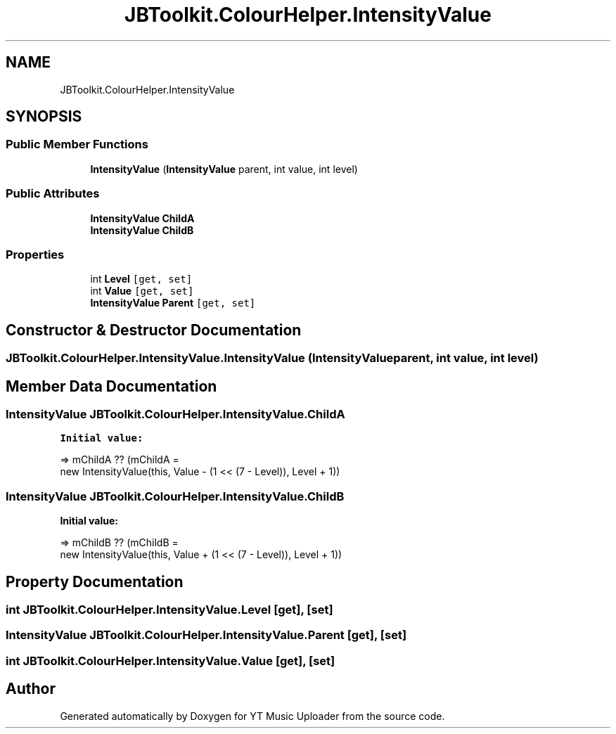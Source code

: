 .TH "JBToolkit.ColourHelper.IntensityValue" 3 "Sat Nov 21 2020" "YT Music Uploader" \" -*- nroff -*-
.ad l
.nh
.SH NAME
JBToolkit.ColourHelper.IntensityValue
.SH SYNOPSIS
.br
.PP
.SS "Public Member Functions"

.in +1c
.ti -1c
.RI "\fBIntensityValue\fP (\fBIntensityValue\fP parent, int value, int level)"
.br
.in -1c
.SS "Public Attributes"

.in +1c
.ti -1c
.RI "\fBIntensityValue\fP \fBChildA\fP"
.br
.ti -1c
.RI "\fBIntensityValue\fP \fBChildB\fP"
.br
.in -1c
.SS "Properties"

.in +1c
.ti -1c
.RI "int \fBLevel\fP\fC [get, set]\fP"
.br
.ti -1c
.RI "int \fBValue\fP\fC [get, set]\fP"
.br
.ti -1c
.RI "\fBIntensityValue\fP \fBParent\fP\fC [get, set]\fP"
.br
.in -1c
.SH "Constructor & Destructor Documentation"
.PP 
.SS "JBToolkit\&.ColourHelper\&.IntensityValue\&.IntensityValue (\fBIntensityValue\fP parent, int value, int level)"

.SH "Member Data Documentation"
.PP 
.SS "\fBIntensityValue\fP JBToolkit\&.ColourHelper\&.IntensityValue\&.ChildA"
\fBInitial value:\fP
.PP
.nf
=> mChildA ?? (mChildA =
                                                new IntensityValue(this, Value - (1 << (7 - Level)), Level + 1))
.fi
.SS "\fBIntensityValue\fP JBToolkit\&.ColourHelper\&.IntensityValue\&.ChildB"
\fBInitial value:\fP
.PP
.nf
=> mChildB ?? (mChildB =
                                                new IntensityValue(this, Value + (1 << (7 - Level)), Level + 1))
.fi
.SH "Property Documentation"
.PP 
.SS "int JBToolkit\&.ColourHelper\&.IntensityValue\&.Level\fC [get]\fP, \fC [set]\fP"

.SS "\fBIntensityValue\fP JBToolkit\&.ColourHelper\&.IntensityValue\&.Parent\fC [get]\fP, \fC [set]\fP"

.SS "int JBToolkit\&.ColourHelper\&.IntensityValue\&.Value\fC [get]\fP, \fC [set]\fP"


.SH "Author"
.PP 
Generated automatically by Doxygen for YT Music Uploader from the source code\&.
